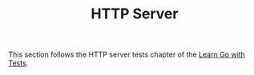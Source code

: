 #+TITLE: HTTP Server

This section follows the HTTP server tests chapter of the [[https://quii.gitbook.io/learn-go-with-tests/build-an-application/http-server][Learn Go with Tests]].

